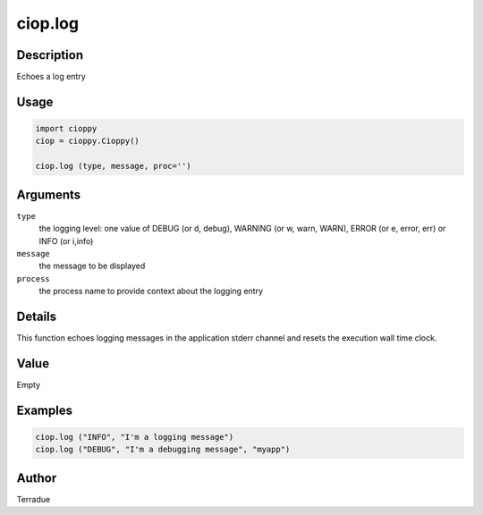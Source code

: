 ciop.log
==========

Description
-----------

Echoes a log entry

Usage
-----

.. code-block:: python

  import cioppy
  ciop = cioppy.Cioppy()

  ciop.log (type, message, proc='')

Arguments
---------

``type``
  the logging level: one value of DEBUG (or d, debug), WARNING (or w, warn, WARN), ERROR (or e, error, err) or INFO (or i,info)

``message``
  the message to be displayed

``process``
  the process name to provide context about the logging entry

Details
-------

This function echoes logging messages in the application stderr channel and resets the execution wall time clock.

Value
-----

Empty

Examples
--------

.. code-block:: python

  ciop.log ("INFO", "I'm a logging message")
  ciop.log ("DEBUG", "I'm a debugging message", "myapp")

Author
------

Terradue
